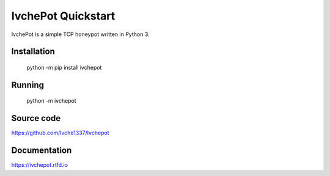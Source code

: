 IvchePot Quickstart
===================

IvchePot is a simple TCP honeypot written in Python 3.

Installation
-----------

	python -m pip install ivchepot

Running
-------

	python -m ivchepot

Source code
-----------
https://github.com/Ivche1337/Ivchepot


Documentation
-------------
https://ivchepot.rtfd.io
